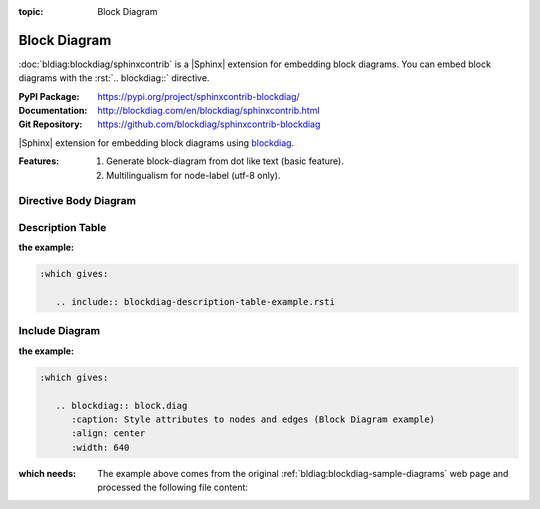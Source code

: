 :topic: Block Diagram

.. index::
   triple: Sphinx; Extension; Block Diagram

Block Diagram
#############

:doc:`bldiag:blockdiag/sphinxcontrib` is a |Sphinx| extension for embedding
block diagrams. You can embed block diagrams with the :rst:`.. blockdiag::`
directive.

:PyPI Package:   https://pypi.org/project/sphinxcontrib-blockdiag/
:Documentation:  http://blockdiag.com/en/blockdiag/sphinxcontrib.html
:Git Repository: https://github.com/blockdiag/sphinxcontrib-blockdiag

|Sphinx| extension for embedding block diagrams using
`blockdiag <https://github.com/blockdiag/blockdiag>`_.

:Features:

   1. Generate block-diagram from dot like text (basic feature).
   2. Multilingualism for node-label (utf-8 only).

.. todo:: activate "Block Diagram" extension.

Directive Body Diagram
**********************

.. rst:directive:: blockdiag

   For more details, see :doc:`bldiag:blockdiag/sphinxcontrib` in the
   extension demonstration and the :file:`README.rst` in the extension
   Git repository.

   :the example:

      .. literalinclude:: blockdiag-directive-body-example.rsti
         :end-before: .. Local variables:
         :language: rst
         :linenos:

   .. code-block:: rst

      :which gives:

         .. include:: blockdiag-directive-body-example.rsti

Description Table
*****************

:the example:

   .. literalinclude:: blockdiag-description-table-example.rsti
      :end-before: .. Local variables:
      :language: rst
      :linenos:

.. code-block:: rst

   :which gives:

      .. include:: blockdiag-description-table-example.rsti

Include Diagram
***************

:the example:

   .. code-block:: rst
      :linenos:

      .. blockdiag:: block.diag
         :caption: Style attributes to nodes and edges (Block Diagram example)
         :align: center
         :width: 640

.. code-block:: rst

   :which gives:

      .. blockdiag:: block.diag
         :caption: Style attributes to nodes and edges (Block Diagram example)
         :align: center
         :width: 640

:which needs:

   The example above comes from the original
   :ref:`bldiag:blockdiag-sample-diagrams`
   web page and processed the following file content:

   .. literalinclude:: block.diag
      :caption: Block Diagram example file (block.diag)
      :language: dot
      :linenos:

.. Local variables:
   coding: utf-8
   mode: text
   mode: rst
   End:
   vim: fileencoding=utf-8 filetype=rst :
